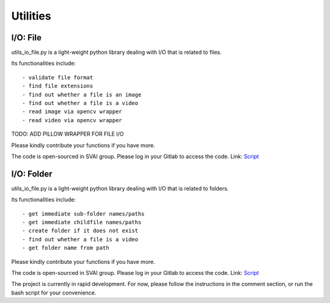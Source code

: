 .. _utilities:


***************************************
Utilities
***************************************

I/O: File
=============================
utils_io_file.py is a light-weight python library dealing with I/O that is related to files.

Its functionalities include::

- validate file format
- find file extensions
- find out whether a file is an image
- find out whether a file is a video
- read image via opencv wrapper
- read video via opencv wrapper

TODO: ADD PILLOW WRAPPER FOR FILE I/O

Please kindly contribute your functions if you have more. 

The code is open-sourced in SVAI group. Please log in your Gitlab to 
access the code.  
Link: `Script <http://bit.jd.com/svai/openSVAI/blob/dev/utility/utils_io_file.py>`_


I/O: Folder
=============================
utils_io_file.py is a light-weight python library dealing with I/O that is related to folders.

Its functionalities include::

- get immediate sub-folder names/paths
- get immediate childfile names/paths
- create folder if it does not exist
- find out whether a file is a video
- get folder name from path

Please kindly contribute your functions if you have more. 

The code is open-sourced in SVAI group. Please log in your Gitlab to 
access the code.  
Link: `Script <http://bit.jd.com/svai/openSVAI/blob/dev/utility/utils_io_file.py>`_

The project is currently in rapid development.
For now, please follow the instructions in the comment section, or run the bash script for your convenience.